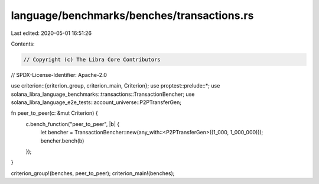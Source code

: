 language/benchmarks/benches/transactions.rs
===========================================

Last edited: 2020-05-01 16:51:26

Contents:

.. code-block:: rs

    // Copyright (c) The Libra Core Contributors
// SPDX-License-Identifier: Apache-2.0

use criterion::{criterion_group, criterion_main, Criterion};
use proptest::prelude::*;
use solana_libra_language_benchmarks::transactions::TransactionBencher;
use solana_libra_language_e2e_tests::account_universe::P2PTransferGen;

fn peer_to_peer(c: &mut Criterion) {
    c.bench_function("peer_to_peer", |b| {
        let bencher = TransactionBencher::new(any_with::<P2PTransferGen>((1_000, 1_000_000)));
        bencher.bench(b)
    });
}

criterion_group!(benches, peer_to_peer);
criterion_main!(benches);


